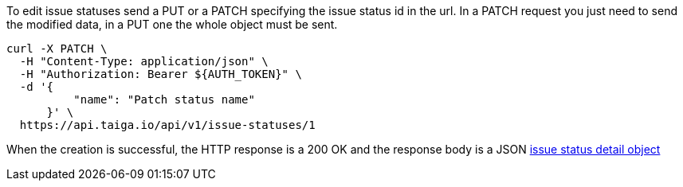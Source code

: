 To edit issue statuses send a PUT or a PATCH specifying the issue status id in the url.
In a PATCH request you just need to send the modified data, in a PUT one the whole object must be sent.

[source,bash]
----
curl -X PATCH \
  -H "Content-Type: application/json" \
  -H "Authorization: Bearer ${AUTH_TOKEN}" \
  -d '{
          "name": "Patch status name"
      }' \
  https://api.taiga.io/api/v1/issue-statuses/1
----

When the creation is successful, the HTTP response is a 200 OK and the response body is a JSON link:#object-issue-status-detail[issue status detail object]
